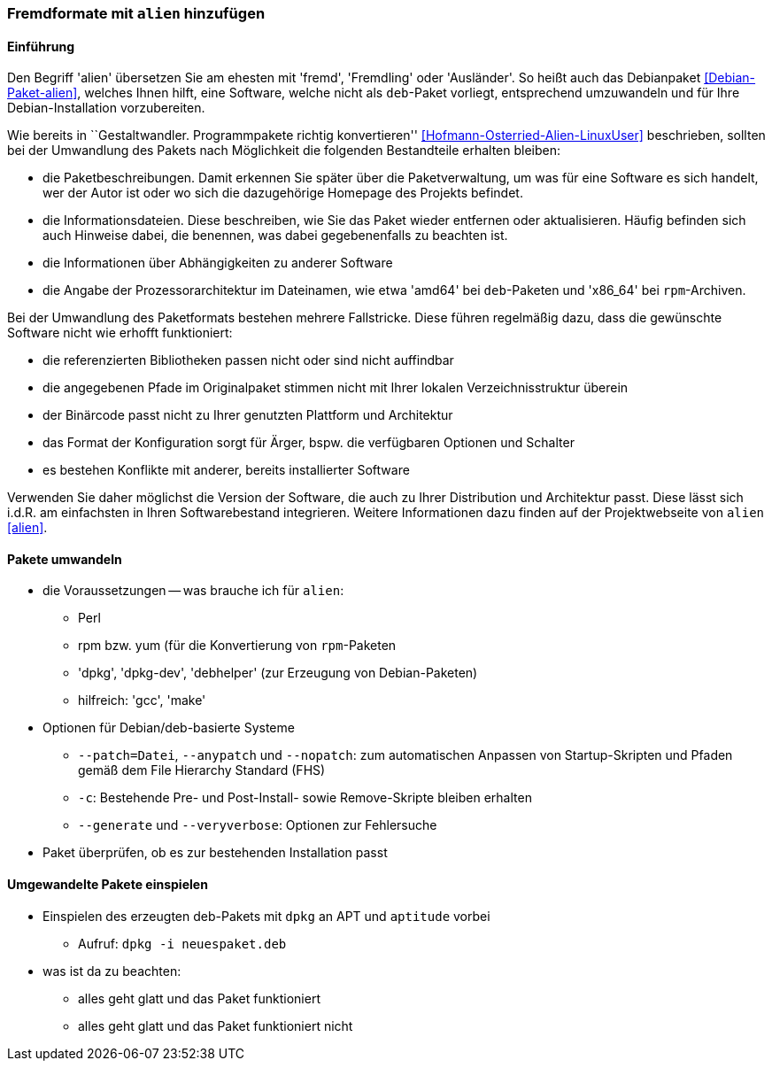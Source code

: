 // Datei: ./praxis/paketformate-mischen/alien.adoc

// Baustelle: Rohtext

[[fremdformate-mit-alien-hinzufuegen]]

=== Fremdformate mit `alien` hinzufügen ===

==== Einführung ====

Den Begriff 'alien' übersetzen Sie am ehesten mit 'fremd', 'Fremdling'
oder 'Ausländer'. So heißt auch das Debianpaket <<Debian-Paket-alien>>,
welches Ihnen hilft, eine Software, welche nicht als `deb`-Paket
vorliegt, entsprechend umzuwandeln und für Ihre Debian-Installation
vorzubereiten.

Wie bereits in ``Gestaltwandler. Programmpakete richtig konvertieren''
<<Hofmann-Osterried-Alien-LinuxUser>> beschrieben, sollten bei der
Umwandlung des Pakets nach Möglichkeit die folgenden Bestandteile
erhalten bleiben:

* die Paketbeschreibungen. Damit erkennen Sie später über die
Paketverwaltung, um was für eine Software es sich handelt, wer der Autor
ist oder wo sich die dazugehörige Homepage des Projekts befindet.

* die Informationsdateien. Diese beschreiben, wie Sie das Paket wieder
entfernen oder aktualisieren. Häufig befinden sich auch Hinweise dabei,
die benennen, was dabei gegebenenfalls zu beachten ist.

* die Informationen über Abhängigkeiten zu anderer Software

* die Angabe der Prozessorarchitektur im Dateinamen, wie etwa 'amd64'
bei `deb`-Paketen und 'x86_64' bei `rpm`-Archiven.

Bei der Umwandlung des Paketformats bestehen mehrere Fallstricke. Diese
führen regelmäßig dazu, dass die gewünschte Software nicht wie erhofft
funktioniert:

* die referenzierten Bibliotheken passen nicht oder sind nicht
auffindbar
* die angegebenen Pfade im Originalpaket stimmen nicht mit Ihrer lokalen
Verzeichnisstruktur überein
* der Binärcode passt nicht zu Ihrer genutzten Plattform und Architektur
* das Format der Konfiguration sorgt für Ärger, bspw. die verfügbaren
Optionen und Schalter
* es bestehen Konflikte mit anderer, bereits installierter Software

Verwenden Sie daher möglichst die Version der Software, die auch zu
Ihrer Distribution und Architektur passt. Diese lässt sich i.d.R. am
einfachsten in Ihren Softwarebestand integrieren. Weitere Informationen
dazu finden auf der Projektwebseite von `alien` <<alien>>.

==== Pakete umwandeln ====

* die Voraussetzungen -- was brauche ich für `alien`:
** Perl
** rpm bzw. yum (für die Konvertierung von `rpm`-Paketen
** 'dpkg', 'dpkg-dev', 'debhelper' (zur Erzeugung von Debian-Paketen)
** hilfreich: 'gcc', 'make'

* Optionen für Debian/deb-basierte Systeme
** `--patch=Datei`, `--anypatch` und `--nopatch`: zum automatischen Anpassen von Startup-Skripten und Pfaden gemäß dem File Hierarchy Standard (FHS) 
** `-c`: Bestehende Pre- und Post-Install- sowie Remove-Skripte bleiben erhalten
** `--generate` und `--veryverbose`: Optionen zur Fehlersuche

* Paket überprüfen, ob es zur bestehenden Installation passt

==== Umgewandelte Pakete einspielen ====

* Einspielen des erzeugten deb-Pakets mit `dpkg` an APT und `aptitude` vorbei
** Aufruf: `dpkg -i neuespaket.deb`

* was ist da zu beachten:
** alles geht glatt und das Paket funktioniert
** alles geht glatt und das Paket funktioniert nicht

// Datei (Ende): ./praxis/paketformate-mischen/alien.adoc
